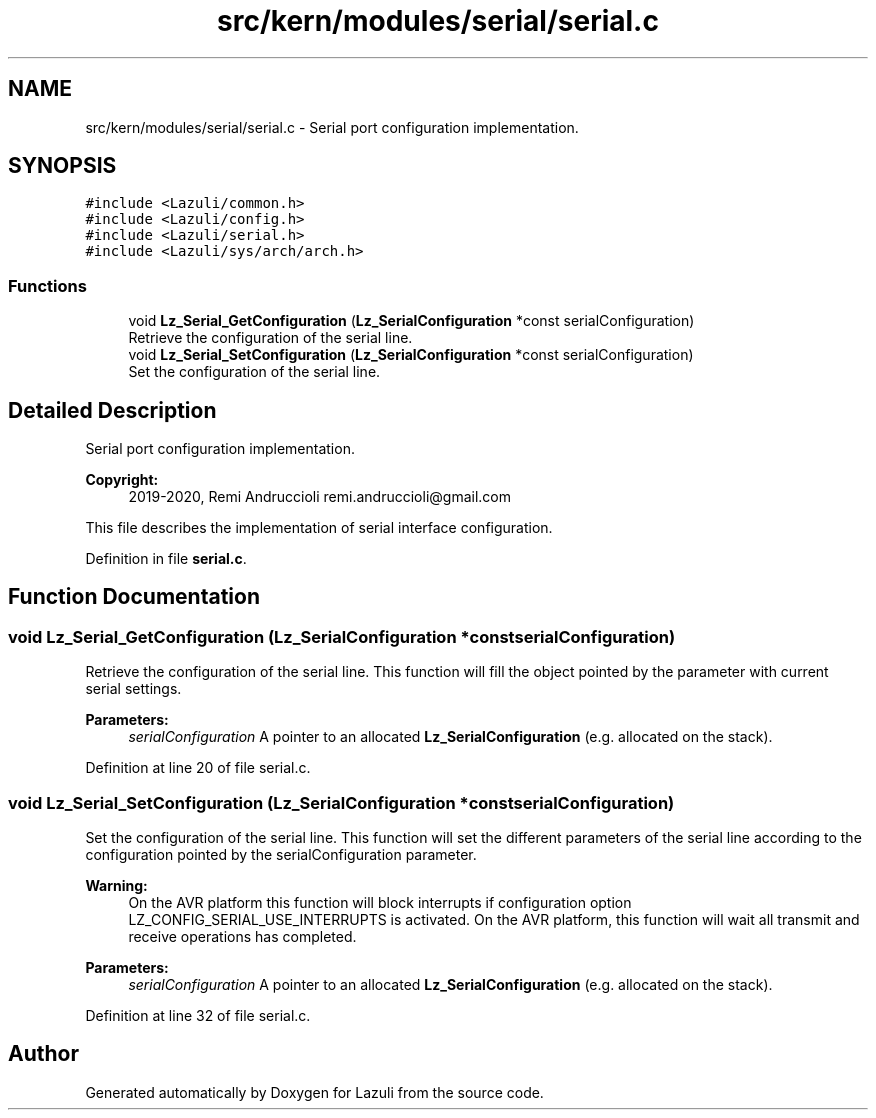 .TH "src/kern/modules/serial/serial.c" 3 "Sun Sep 6 2020" "Lazuli" \" -*- nroff -*-
.ad l
.nh
.SH NAME
src/kern/modules/serial/serial.c \- Serial port configuration implementation\&.  

.SH SYNOPSIS
.br
.PP
\fC#include <Lazuli/common\&.h>\fP
.br
\fC#include <Lazuli/config\&.h>\fP
.br
\fC#include <Lazuli/serial\&.h>\fP
.br
\fC#include <Lazuli/sys/arch/arch\&.h>\fP
.br

.SS "Functions"

.in +1c
.ti -1c
.RI "void \fBLz_Serial_GetConfiguration\fP (\fBLz_SerialConfiguration\fP *const serialConfiguration)"
.br
.RI "Retrieve the configuration of the serial line\&. "
.ti -1c
.RI "void \fBLz_Serial_SetConfiguration\fP (\fBLz_SerialConfiguration\fP *const serialConfiguration)"
.br
.RI "Set the configuration of the serial line\&. "
.in -1c
.SH "Detailed Description"
.PP 
Serial port configuration implementation\&. 


.PP
\fBCopyright:\fP
.RS 4
2019-2020, Remi Andruccioli remi.andruccioli@gmail.com
.RE
.PP
This file describes the implementation of serial interface configuration\&. 
.PP
Definition in file \fBserial\&.c\fP\&.
.SH "Function Documentation"
.PP 
.SS "void Lz_Serial_GetConfiguration (\fBLz_SerialConfiguration\fP *const serialConfiguration)"

.PP
Retrieve the configuration of the serial line\&. This function will fill the object pointed by the parameter with current serial settings\&.
.PP
\fBParameters:\fP
.RS 4
\fIserialConfiguration\fP A pointer to an allocated \fBLz_SerialConfiguration\fP (e\&.g\&. allocated on the stack)\&. 
.RE
.PP

.PP
Definition at line 20 of file serial\&.c\&.
.SS "void Lz_Serial_SetConfiguration (\fBLz_SerialConfiguration\fP *const serialConfiguration)"

.PP
Set the configuration of the serial line\&. This function will set the different parameters of the serial line according to the configuration pointed by the serialConfiguration parameter\&.
.PP
\fBWarning:\fP
.RS 4
On the AVR platform this function will block interrupts if configuration option LZ_CONFIG_SERIAL_USE_INTERRUPTS is activated\&. On the AVR platform, this function will wait all transmit and receive operations has completed\&.
.RE
.PP
\fBParameters:\fP
.RS 4
\fIserialConfiguration\fP A pointer to an allocated \fBLz_SerialConfiguration\fP (e\&.g\&. allocated on the stack)\&. 
.RE
.PP

.PP
Definition at line 32 of file serial\&.c\&.
.SH "Author"
.PP 
Generated automatically by Doxygen for Lazuli from the source code\&.
